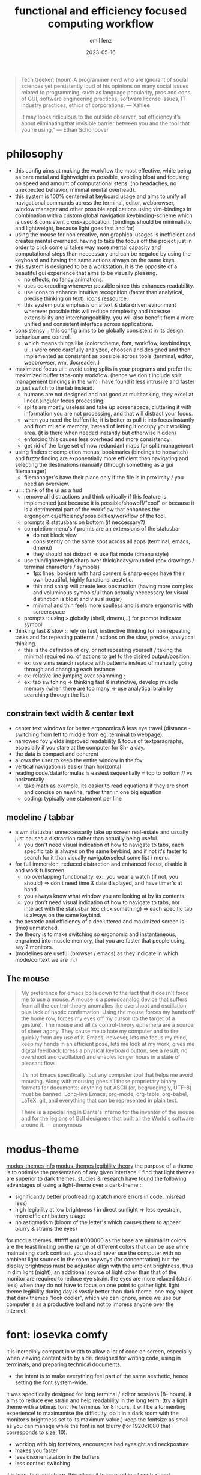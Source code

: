 #+title:  functional and efficiency focused computing workflow
#+author: emil lenz
#+email:  emillenz@protonmail.com
#+date:   2023-05-16

#+begin_quote
Tech Geeker: (noun) A programmer nerd who are ignorant of social sciences yet persistently loud of his opinions on many social issues related to programming, such as language popularity, pros and cons of GUI, software engineering practices, software license issues, IT industry practices, ethics of corporations.
--- Xahlee

It may looks ridiculous to the outside observer, but efficiency it’s about eliminating that invisible barrier between you and the tool that you’re using,”
--- Ethan Schonoover
#+end_quote

* philosophy
- this config aims at making the workflow the most effective, while being as bare metal and lightweight as possible, avoiding bloat and focusing on speed and amount of computational steps.  (no headaches, no unexpected behavior, minimal mental overhead).
- this system is 100% centered at keyboard usage and aims to unify all navigational commands across the terminal, editor, webbrowser, window manager and other possible applications using vim-bindings in combination with a custom global navigation keybinding-scheme which is used & consistent cross-application.  (bindings should be minimalistic and lightweight, because light goes fast and far)
- using the mouse for non creative, non graphical usages is inefficient and creates mental overhead.  having to take the focus off the project just in order to click some ui takes way more mental capacity and computational steps than neccessary and can be negated by using the keyboard and having the same actions always on the same keys.
- this system is designed to be a workstation.  it is the opposite of a beautiful gui experience that aims to be visually pleasing.
  - no effects, no fancy animations.
  - uses colorcoding whenever possible since this enhances readability.
  - use icons to enhance intuitive recognition (faster than analytical, precise thinking on text).  [[https://www.nerdfonts.com/cheat-sheet][icons ressource]].
  - this system puts emphasis on a text & data driven evironment wherever possible this will reduce complexity and increase extensibility and interchangeablilty.  you will also benefit from a more unified and consistent interface across applications.
- consistency :: this config aims to be globally consistent in its design, behaviour and control.
  - which means things like (colorscheme, font, workflow, keybindings, ui..) were once carefully analyzed, choosen and designed and then implemented as consistent as possible across tools (terminal, editor, webbrowser, wm, docreader..)
- maximized focus ui :: avoid using splits in your programs and prefer the maximized buffer tabs-only workflow.  (hence we don't include split management bindings in the wm)  i have found it less intrusive and faster to just switch to the tab instead.
  - humans are not designed and not good at multitasking, they excel at linear singular focus processing.
  - splits are mostly useless and take up screenspace, cluttering it with information you are not processing, and that will distract your focus.
  - when you need the buffer/file, it is better to pull it into focus instantly and from muscle memory, instead of letting it occupy your working area.  (it is there when needed instantly but otherwise hidden)
  - enforcing this causes less overhead and more consistency.
  - get rid of the large set of now redundant maps for split management.
- using finders :: completion menus, bookmarks (bindings to hotswitch) and fuzzy finding are exponentially more efficient than navigating and selecting the destinations manually (through something as a gui filemanager)
  - filemanager's have their place only if the file is in proximity / you need an overview.
- ui :: think of the ui as a  hud
  - remove all distractions and think critically if this feature is implemented just because it is possible/showoff/"cool" or because it is a detrimental part of the workflow that enhances the ergongomics/efficiency/possibilities/workflow of the tool.
  - prompts & statusbars on bottom (if neccessary?)
  - completion-menu's / promts are an extensions of the statusbar
    - do not block view
    - consistently on the same spot across all apps (terminal, emacs, dmenu)
    - they should not distract => use flat mode (dmenu style)
  - use thin/lightweight/sharp over thick/heavy/rounded (box drawings / terminal characters / symbols)
    - 1px lines, borders with hard corners & sharp edges have their own beautiful, highly functional aestetic.
    - thin and sharp will create less obstruction (having more complex and voluminous symbols/ui than actually neccessary for visual distinction is bloat and visual sugar)
    - minimal and thin feels more soulless and is more ergonomic with screenspace
  - prompts :: using ~>~ globally (shell, dmenu,..) for prompt indicator symbol
- thinking fast & slow :: rely on fast, instinctive thinking for non repeating tasks and for repeating patterns / actions on the slow, precise, analytical thinking.
  - this is the definition of dry, or not repeating yourself / taking the minimal required no.  of actions to get to the disired output/position.
  - ex: use vims search replace with patterns instead of manually going through and changing each instance
  - ex: relative line jumping over spamming =j=
  - ex: tab switching => thinking fast & instinctive, develop muscle memory (when there are too many => use analytical brain by searching through the list)

** constrain text width & center text
 - center text windows for better ergonomics & less eye travel (distance - switching from left to middle from eg: terminal to webpage).
 - narrowed fov yields improved readability & focus of textparagraphs, especially if you stare at the computer for 8h- a day.
 - the data is compact and coherent
 - allows the user to keep the entire window in the fov
 - vertical navigation is easier than horizontal
 - reading code/data/formulas is easiest sequentially = top to bottom // vs horizontally
   - take math as example, its easier to read equations if they are short and concise on newline, rather than in one big equation
   - coding: typically one statement per line

** modeline / tabbar
- a wm statusbar unneccessarily take up screen real-estate and usually just causes a distraction rather than actually being useful.
  - you don't need visual indication of how to navigate to tabs, each specific tab is always on the same keybind, and if not it's faster to search for it than visually navigate/select some list / menu.
- for full immersion, reduced distraction and enhanced focus, disable it and work fullscreen.
  - no overlapping functionality.  ex:: you wear a watch (if not, you should) => don't need time & date displayed, and have timer's at hand.
  - you always know what window you are looking at by its contents.
  - you don't need visual indication of how to navigate to tabs, nor interact with the statusbar (ex: click something) => each specific tab is always on the same keybind.
- the aestetic and efficiency of a decluttered and maximized screen is (imo) unmatched.
- the theory is to make switching so ergonomic and instantaneous, engrained into muscle memory, that you are faster that people using, say 2 monitors.
- (modelines are useful (browser / emacs) as they indicate in which mode/context we are in.)

** The mouse
#+begin_quote
My preference for emacs boils down to the fact that it doesn't force me to use a mouse.  A mouse is a pseudoanalog device that suffers from all the control-theory anomalies like overshoot and oscillation, plus lack of haptic confirmation.  Using the mouse forces my hands off the home row, forces my eyes off my cursor (to the target of a gesture).  The mouse and all its control-theory ephemera are a source of sheer agony.  They cause me to hate my computer and to tire quickly from any use of it.  Emacs, however, lets me focus my mind, keep my hands in an efficient pose, lets me look at my work, gives me digital feedback (press a physical keyboard button, see a result, no overshoot and oscillation) and enables longer hours in a state of pleasant flow.

It's not Emacs specifically, but any computer tool that helps me avoid mousing.  Along with mousing goes all those proprietary binary formats for documents: anything but ASCII (or, begrudgingly, UTF-8) must be banned.  Long-live Emacs, org-mode, org-table, org-babel, LaTeX, git, and everything that can be represented in plain text.

There is a special ring in Dante's inferno for the inventor of the mouse and for the legions of GUI designers that built all the World's software around it.
--- anonymous
#+end_quote

* modus-theme
[[https://protesilaos.com/emacs/modus-themes][modus-themes info]]
[[https://protesilaos.com/codelog/2023-01-06-re-modus-questions-disability/][modus-themes legibility theory]]
the purpose of a theme is to optimise the presentation of any given interface.
i find that light themes are superior to dark themes.   studies & research have found the following advantages of using a light-theme over a dark-theme ::
- significantly better proofreading (catch more errors in code, misread less)
- high legibility at low brightness / in direct sunlight => less eyestrain, more efficient battery usage
- no astigmatism (bloom of the letter's which causes them to appear blurry & strains the eyes)
for modus themes, #ffffff and #000000 as the base are minimalist colors are the least limiting on the range of different colors that can be use while maintaining stark contrast.
you should never use the computer with no ambient light sources in the room anyways (for concentration) but the display brightness must be adjusted align with the ambient brightness.   thus in dim light (night), an additional source of light other than that of the monitor are required to reduce eye strain.   the eyes are more relaxed (strain less) when they do not have to focus on one point to gather light.  light theme legibility during day is vastly better than dark theme.
one may object that dark themes "look cooler", which we can ignore, since we use our computer's as a productive tool and not to impress anyone over the internet.

* font: iosevka comfy
 it is incredibly compact in width to allow a lot of code on screen, especially when viewing content side by side.
 designed for writing code, using in terminals, and preparing technical documents.
  - the intent is to make everything feel part of the same aesthetic, hence setting the font system-wide.
 it was specifically designed for long terminal / editor sessions (8- hours).  it aims to reduce eye strain and help readability in the long term.  (try a light theme with a bitmap font like terminus for 8 hours.  it will be a tormenting experience! to maximamise the difficulty, do it in a dark room with the monitor’s brightness set to its maximum value.)
 keep the fontsize as small as you can manage while the font is not blurry (for 1920x1080 that corresponds to size: 10).
  - working with big fontsizes, encourages bad eyesight and neckposture.
  - makes you faster
  - less disorientatation in the buffers
  - less context switching
 it is lean, thin and sharp.  this allows it to be used in all context and interfaces.
 economical use of screen space and clarity/legibility at small sizes.
#+begin_quote
Iosevka Comfy optimises for inter-glyph and inter-style consistency within the overarching constraint of usability at small point sizes.  The shapes are round and are designed in concert to both impose a predictable rhythm and keep characters distinct from each other.  Distinctions are drawn on the premise of contributing to the demands of the design in light of usability, without ever calling attention to themselves (as opposed to sporadic calligraphic glyphs amid an otherwise austere presentation which seem to say "look how pretty I am!").
 --- protesilaos stavrou
#+end_quote

* dependencies
- all packages & other commands found under: [[file:setup.org][setup]].

* software
the aim is to be able to run software for years without it breaking or bugging.
learning a tool is an investment and you wouldn't want to sink your time into soemthing that will be useless in a short time.
this is why secure and fast languages such as rust and go are preferred over inconsistent and hacky languages such as perl or python, that require constant maintaining.
i'm very opinionated and have high standards regarding design process and the philosophy behind the tools focused on, hence the selection undergoes a rigorous coparison and selection process.

** windowmanager: i3
- the usual elitism amongst minimal window managers: don’t be bloated, don’t be fancy (simple borders are the most decoration have).  do not add further complexity when it can be avoided.
- manual tiling wm ::  which is better than a autotiling wm (or god forbid a desktop-environment), since we control placement of windows and it works consistenly in the same way as emacs
- the windowmanager follows the philosopy of eliminating mental overhead and the neccessety to arrange windows or layouts.
  - eliminate mental overhead and reduce computational steps to get to where you need to be.
  - finetuned to automate the workflow as much as possible.
  - accessing a program is as efficient as possible and always consistent, no matter where in your desktop you are (different monitor/workspace/app order) you will not alt+tab through apps to get to the one you are thinking of.  instead the app is always bound to the same mnemonical keybind.
    + we do not use a per-app workspace workflow
      + no additional layering
      + all apps of the same class in the same "container", clear structure...
  - minimal keystrokes to get from where you are to the app you want to be.
  - keyboard driven workflow only => vi-mnemonic bindings.  has a leader key system inbuilt that allows a extensible modal keybindingsystem.
  - strictly avoid multitasking => always work in maximized-mode to never have to resize a window => one workspace per window, to not get distracted by other open windows.

*** using workspaces
- workstation apps :: assigned their own workspaces and keys
  - these are apps that you use frequently (statistically) and need hotkey access to (application switching)
  - each assigned workspace is specific.   ex: having ~assistant~ in its own workspace even though it is accessed throught the browser.  )
- The idea is to bind to the abstract function of the program, and not to the specific instance itself => if a different program is used, the functionality and bindings remains the same.  (eg: vim instead of emacs)
- these main apps have a dedicated open shortcut, all other apps are better to be opened via ~S-x~

** shell: fish / ruby
bash is coherent with respect to the mind of certain benevolent dictator.  bash is a steaming pile of inconsistent user-unfrienly shit.  we want the best interactive features in a shell, fish has powerful features inbuilt and is consistent in its design and configuration.  (autocomplete, documentation, keybindings, aliases, etc..)
On the command line, I don't really need a full language with a repl-like interface.  I want a fast and quick way to interface with the OS.  Anything beyond that should be written in a proper language (ruby) that will inherently bring more benefits.

*** ruby scripting rationale
a shell only exists for interactive use and running commands: launching processes/commands, interaction with the filesystem and programs (mv, cp, find, grep..).
for scripting however, anything that cannot be done in a oneliner (using && || etc.).  for example: data manipulation (JSON, etc.), conditional execution (if else), functions or the usage of variables/datastructures, you should always opt towards a proper scripting language such as ruby.  since it offer's full library support, is more extensible and maintaineable.

when writing shell commands in scripts one should always favor '--long-flags' over '-l' in order to increase code readability  and maintaineability.  this makes understanding the script for people who may not be familiar with the programs easier to understand and modify (reduce elitism in free software).

even though it may have a steeper learning curve and requires a more structured and less hacky approach to scripting.  but once fluent in it, it smoothly bridges the gap between compiled highly efficient languages such as rust or c and the interactive nature of a shell.

choosen over python since it is well designed, has a very minimal, clean, consistent syntax.  close interconnectedness with ~sh~ by running ~sh~-commands with ~``~.  i love the fact that everything is a expression (has a value).  This means, it's a extreme joy for functional programers.  Python is pretty badly designed, lots inconsistencies in syntax as well as semantics.  ruby follows the MIT philosophy of making the userinterface consistent and a joy to use.

** terminal: alacritty & tmux
i am of the strong opinion that you should minimize things you do repeatedly.  thus when closing the terminal by accident => can be restored instead of redoing everything.  launching emacs on every startup? => just run the daemon in the background => always accessible & no waiting time.
 - terminal applications can be made persistent through tmux sessions => thus closing the terminal window has no effect on the program, bc when you open another terminal, it will attach right back into the session allowing you to continue where left off.
 - additionally it allows you to ssh into your machine from anywhere and attach to these running clients seamlessly and keep processes alive when done.

*** workflow with emacs
- the terminal is used to run their own terminal-based programs and system related commands (mainly tuis and long async-processes) and commands: htop, nmtui, git, metasploit, transmission-cli, ssh.
- use simple minbuffer-shell-commands in emacs whenever possible (don't juggle a external terminal and emacs at the same time).  especially when programming, start REPL's and interactive environments from within emacs (terminal emulation) in order to have a seamless integration and navigation between running commands in the shell and programmning.  this has the benefit that you can navigate command output like a normal buffer and use the full power of emacs for the prompt editing.
- extend emacs by writing custom functions for things that you do repetitivly (moving files, manipulating text...) instead of writing shell aliases / shellscripts
  + more extensible and in a proper language
  + write shell-scripts (purely) for launching programs & processes.
- all coding, writing, fileopening, viewing, navigating is done inside emacs (do not leaving the environment), because this makes for a consistent and coherent workflow.
  - use inbuilt programs like magit & diff for more speed interactivity and ergonomics than doing it with git command aliases on the command-line.

** editor: (doom) emacs
#+begin_quote
Today, many aspects of daily computer usage are split between different applications which act like islands, but this often doesn’t mirror how we actually use our computers.  Emacs, if one goes down the rabbit hole, can give users the power to bridge this gap into a visually and functionally consistent environment.

Professional, minimalist tools like Emacs have a high learning curve and require thought and time to initially set up.  But once things are working and customized they will work for years at a stretch without needing to fiddle with the nobs.  And once mastered you can eliminate the "modern" GUI bits -- tool bars, menus, scrollbars and fancy animations and the like and what is left is about as clean an interface as you can get stripping everything down to the bare metal where it gets out of your way and provides the most streamlined workflow.  The difference is that something like emacs is a longterm investment, it requires you to get over the high entry barrier but then never annoys you with a more elongated, bloated workflow that in other, more beginner friendly applications is the norm and cannot be changed away from.

The saying, "give 'em enough rope, and they'll likely hang themselves," holds true.  Emacs provides the rope if you are not careful.
--- anonymous
#+end_quote

*emacs* is one of the most incredible piece of software ever made:
- purely keyboard driven.
- everything is text and can be modified.
- enables one to complete tasks with a consistent, standard set of keybindings, gui and editing methods - learn once, use everywhere
- compressing the stages of a project - a more centralised workflow can progress with greater ease
- integration between tasks previously relegated to different applications, but with a common subject - e.g.  linking to an email in a to-do list etc
- emacs can be thought of as a platform within which various elements of your workflow may settle, while being able to interlink them interactively.
- reduced context-switching, many tools in one connected, coherent, interwoven keyboard-driven interface.  this integration is very efficient and consistent, since now any function can be reused in all tools (eg.  fuzzy finding, and doesn't have to be implemented in each separate program itself).  it greatly reduces the mental overhead needed to customize and extend the tools, since the context and language is always the same.  since these tools are text-centric, they align withthe single focus, no multitasking buffer wokflow philosophy.
  - editor
    - technical documents
    - academic papers
    - code
    - notes
    - journaling
  - coding tools
    - git interface
    - manpages
    - diff
    - debugger
  - agenda
  - emailclient
  - todolist
  - filemanager
  - manpager
  - file/dir navigation & management: find-file, fuzzy-find, (book)marks, dired
    - the most efficient workflow for finding, opening and editing files on the os that i have ever developed.

*** org mode
- in my opinion the most elegant markup language, all the while keeping the syntax opinionated and simple with only one way to do it (=> looking at you: markdown with your weird spacing rules and arcane markup for links/quotes).
- one to rule them all, create websites, tables, journals, todolists, calendars and programs, all with the same consistent elegant and formatted syntax.
- automate making entries into files and databases at specific places.
- completely integrated into the editor (think: finding/filtering headlines, notes, tasks..)
- the best support for literate programming covering every language (looking at you: jupyter..)

*** emacs everywhere
use emacs everywhere for anytime you are using a a prompt that requires more than few simple keywords.  eg. chatgpt query, writing a email.  execute emacs-everywhere from i3 (via keybinding) once inside the textfield (or highlighting all text to take over to emacs)

** documentreader: zathura
- lightweight
- distraction free, no unneccessary features.
- vi-keybindings
- allows for viewing the document/book in solarized theme to keep it inline with the os.

** video-player: mpv
- allows all types of video to be played (media, yt..) => less distractions and don't get lost in recommended video's by succumbing to the algorithm

** webbrowser: firefox
*** install & configure extensions manually
- password manager
- theming (lightn)
- font (set to system wide font and don't allow custom fonts)
*** useage
- bookmarks: name them hierarchically w keywords (syntax <=> org-mode-tags), ex: =cs:math:exercises=
  - quickly open website using bookmark searching
  - structured, easy to patternmatch (not having to put them into folders)
- use ~*^%~ in the searchbar for finding tabs, bookmarks & history
- make use of google search operators (~site:~, quoting, ~-~)
- use shortcuts :: ~C-L, C-t, C-w, C-[], C-f (C-g)~

** filexplorer
- avoid using integrated filemanagers (such as dired / ranger / lf / thunar) whenever possible (and dont even dare to suggest a gui file manager...).
  - only use a fileexplorer for getting an overview of a directory.
  - it's more efficient, faster and extensible using search & completion tools, such as find-file, fuzzy finding and using global (book)marks for switching to other directories and files.
    - ditch spamming [[kbd:hjkl][hjkl]] to navigate nested directories fore directly jumping to the file you are looking for.
* hardware
** single monitor only
:PROPERTIES:
:created: [2024-05-21 Tue 11:38]
:END:
- don't use multiple monitor's, instead just use/develop an efficient & fast navigation-scheme to navigate within virtual workspaces (using a window manager) which is faster (than physically reorienting your FOV) more extensible (have as many as you need), and more consistent (always available, even when on laptop).  additionally this navigational scheme can then be configured within applications, making your workflow there consistent and fast.
- using a single monitor only not only makes you faster, but it also aligns with the focused singletasking fullscreen workflow.

* keybindings
** general notes
- <ctrl/esc> :: mapped to <capslock> this greatly increases ergonomics and speed for all ctrl-bindings (even though we don't use emacs, vim still makes use of them all the time too (and other apps like the shell also)).  hold down for <ctrl>, single press for <esc>.
  - when bill-joy orignially developed VI, the terminal's keyboard, had <esc> on todays <tab> and <ctrl> on <caps>.  this is where <ctrl> should have always stayed at.
- deleting characters :: make using <c-h/w/u> instead of <backspace> a habit.  it is more ergonomic and faster than using the incredibly unergonomic and hard to reach <backspace>.  hence we implement these bindings in all apps.
- no vim layer :: we purposefully do not implement a vim-navigation layer globally, since if you are doing more than just typing something into a prompt, you should just use ~emacs-everywhere~ instead.  the implemented keybinds are consistent with vim's insert state and provide the most useful deletion commands when typing into a prompt.
- no homerowmods :: they greatly increase the complexity of the keybinding layer's and introduce unneccessary mental overhead.  additionally and most importantly they cause a delay in typing the actual character which is absolutely inacceptable.  (slow's you down, bottlenecking your typing speed)
  - this config is kept simple, fast and overheadfree (no double functionality: hold down and single-press)
- typing technique :: get into the habit of proper technique in touch typing.  staying on the homerow, typing with little pressure as needed and not using excess force.  this includes touchtyping all numberrow symbols, brackets & braces.  to enforce this, spraypaint the keycaps blank in order to force you to never look at the keyboard again.  force yourself to use the right finger for the right key (right side symbols :: all with the pinky)
- ctrl-map :: bindings found on this layer are related to navigation (~switch-to-buffer~, ~find-file~, ~jump-backwards~, etc..)
- key-repetition :: disable it.  it empowers bad habits of you holding down a key instead of moving intelligently and fast using the appropriate motion (not holding down <j/k> instead using <c-u/d>  not spamming delete, instead using <d-{motion}>

** navigational standard
| mod+key | action                   | consistency                           |
|---------+--------------------------+---------------------------------------|
| b       | buffer/window, prompt    | vim: :b <name>                        |
| q       | [q]uit (buffer/window)   | vim: :q                               |
| f       | [f]ind-file (fuzzy)      | commmand line: find, emacs: find-file |
| <tab>   | [a]lterate buffer/tab    | convention (apps & other oss)         |
| 1-4     | switch to buffer/tab 1-4 | harpoon                               |
| <spc>   | leader-key               | vim                                   |

- condenses down a minimal set of universal, efficient navigational commands, which are found in basically all applications (editor, browser, terminal,..).  they will suffice 90% of all your navigational needs.
  - <ctrl> :: inside applications since it is the defacto standard & aligns with vim's navigational-ctrl-layer-keybind (and is now ergonomically bound).
- inter program keyboard shortcuts consistency is important because they make the keys easier to remember and you will not have to learn multiple paradigms of keymaps.  the here defined set of keybindings are shared across applications (webbrowser, emacs, terminal, etc)
- windowmanager :: the set of program-names during runtime is known and consistent (unlike tabs in applications, where we cannot make presumtions about the contents of the tabs, hence we use numbers), we use specific-chars for switching to the tabs.

***  workflow
when you need to navigate to a different file/tab, this should be your order of modus-operandi ::
1. alternate buffer :: when you are alternating between 2 files/tabs or need to just jump back to the last visited buffer.  this takes the least amount of overhead and is the fastest.
2. hotswitch tab [1..4] :: use each of them for a file/tmux window/page within the project you are working on (ex: tmux: [1]repl, [2] compilation, [3] manpages, emacs: [1] main.c, [2] srcfile.c, [3] makefile).  you can then navigate between these files instantly without mental overhead.  we purposefully do not allow more than 4 tabs, since that is usually all that is neede within a project.  we want to ensure that it really is frequently visited files and thus keep the overhead low.  avoid manual tab creation if possible => auto-create a tab if it doesn't exist upon focusing it.  we never want visual indication for tabs.   instead switching to other buffer's should be muscle memory => eliminate bad habit and mental overhead of looking at tab-bar to find the tab you want, and instead hotkey to the file instantly.  no tablines, no statusbars.
3. find buffer/tab :: search through the list of open buffers/tabs to switch to the one you need.

** no symbol layers and homerow mods
- they are a gimics and introduce unneccessary complexity into the system.  you are slowing yourself down using them, since the always require a modifier, and waiting for that modifier to be released makes you need to wait before continuing to hammer on in typing.  using a symbol top layer layout: programmer-dvorak is far superior, more ergonomic and allows you to bang out symbols as fast as if you were writing prose.
- we want to reduce the depth of layering in our system.  layers always bring an increase in complexity and introduce mental overhead which is our aim to reduce as much as possible without limiting functionality.

* principles
** keep your workflow dry
when you find yourself doing the same things repetitively or you get annoyed it is time to find a program / plugin / script for that step to facilitate the workflow.  (if there is none => write your own script (eg.  killprocess script).

** review the worflow
- review the tool's and workflow you are using from time to time (see if you're missing out and can use something better).
- disable parts of the configuration and evaluate wether it is neccessary or has become obsolete/bloat.

** save state & progress
- ex: do not shut down the computer.  instead: hibernate // shuts it down, but preserves the working state & restores it => resume where left off
- have undo - redo in software: use terminal sessionizers (tmux) => when accidentally closing terminal => reattach to the session, to restore

** the mit-approach
- simplicity :: the design must be simple, both in implementation and interface.  it is more important for the interface to be simple than the implementation.
- correctness :: the design must be correct in all observable aspects.  incorrectness is simply not allowed.
- consistency :: the design must be consistent.  a design is allowed to be slightly less simple and less complete to avoid inconsistency.  consistency is as important as correctness.
- completeness :: the design must cover as many important situations as is practical.  all reasonably expected cases must be covered.  simplicity is not allowed to overly reduce completeness.

#+begin_quote
When i write software, i write and think of it mostly in the timespan of decades, not shortterm.  Hence valuing languages like C, which will still compile, even in a decade from now.
--- alexey kutepov (tsoding)
#+end_quote
This same principle is applied to plain text computing.
